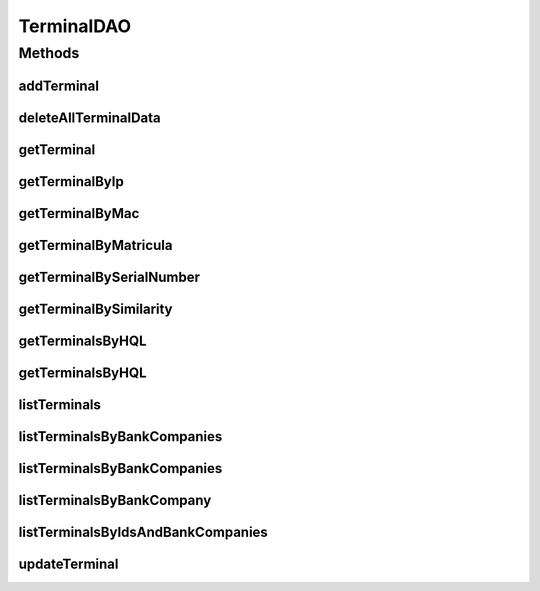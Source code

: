 .. java:import:: java.util List

.. java:import:: java.util Set

.. java:import:: org.hibernate.type Type

.. java:import:: com.ncr ATMMonitoring.pojo.BankCompany

.. java:import:: com.ncr ATMMonitoring.pojo.Terminal

.. java:import:: com.ncr.agent.baseData ATMDataStorePojo

TerminalDAO
===========

.. java:package:: com.ncr.ATMMonitoring.dao
   :noindex:

.. java:type:: public interface TerminalDAO

   The Interface TerminalDAO. Dao with the operations for managing Terminal Pojos.

   :author: Jorge López Fernández (lopez.fernandez.jorge@gmail.com)

Methods
-------
addTerminal
^^^^^^^^^^^

.. java:method:: public void addTerminal(Terminal terminal)
   :outertype: TerminalDAO

   Adds the terminal.

   :param terminal: the terminal

deleteAllTerminalData
^^^^^^^^^^^^^^^^^^^^^

.. java:method:: public void deleteAllTerminalData()
   :outertype: TerminalDAO

   Deletes all the terminals' related data from the DB.

getTerminal
^^^^^^^^^^^

.. java:method:: public Terminal getTerminal(Integer id)
   :outertype: TerminalDAO

   Gets the terminal with the given id.

   :param id: the id
   :return: the terminal, or null if it doesn't exist

getTerminalByIp
^^^^^^^^^^^^^^^

.. java:method:: public Terminal getTerminalByIp(String ip)
   :outertype: TerminalDAO

   Gets the terminal by ip.

   :param ip: the ip
   :return: the terminal by ip, or null if it doesn't exist

getTerminalByMac
^^^^^^^^^^^^^^^^

.. java:method:: public Terminal getTerminalByMac(String mac)
   :outertype: TerminalDAO

   Gets the terminal by mac.

   :param mac: the mac
   :return: the terminal by mac, or null if it doesn't exist

getTerminalByMatricula
^^^^^^^^^^^^^^^^^^^^^^

.. java:method:: public Terminal getTerminalByMatricula(Long matricula)
   :outertype: TerminalDAO

   Gets the terminal by the generated id.

   :param matricula: the generated id
   :return: the terminal by the generated id, or null if it doesn't exist

getTerminalBySerialNumber
^^^^^^^^^^^^^^^^^^^^^^^^^

.. java:method:: public Terminal getTerminalBySerialNumber(String serialNumber)
   :outertype: TerminalDAO

   Gets the terminal by serial number.

   :param serialNumber: the serial number
   :return: the terminal by serial number, or null if it doesn't exist

getTerminalBySimilarity
^^^^^^^^^^^^^^^^^^^^^^^

.. java:method:: public Terminal getTerminalBySimilarity(ATMDataStorePojo terminal)
   :outertype: TerminalDAO

   Gets the terminal by similarity. This means that we retrieve terminals that share at least two of some key fields values (MAC, IP, serial number). If we have more than one similar terminal stored, it simply returns the first one by its internal order.

   :param terminal: the terminal
   :return: the terminal by similarity, or null if it doesn't exist

getTerminalsByHQL
^^^^^^^^^^^^^^^^^

.. java:method:: public List<Terminal> getTerminalsByHQL(List<Object> values, List<Type> types, String hql)
   :outertype: TerminalDAO

   Gets the terminals by HQL. Used for the query engine.

   :param values: the values of the HQL parameters
   :param types: the types of the HQL parameters
   :param hql: the HQL itself
   :return: the terminals that fulfill the HQL

getTerminalsByHQL
^^^^^^^^^^^^^^^^^

.. java:method:: public List<Terminal> getTerminalsByHQL(List<Object> values, List<Type> types, String hql, String sort, String order)
   :outertype: TerminalDAO

   Gets the terminals by HQL with a specific order and sorting. Used for the query engine.

   :param values: the values of the HQL parameters
   :param types: the types of the HQL parameters
   :param hql: the HQL itself
   :param sort: the sort
   :param order: the order
   :return: the terminals that fulfill the HQL

listTerminals
^^^^^^^^^^^^^

.. java:method:: public List<Terminal> listTerminals()
   :outertype: TerminalDAO

   Lists all terminals.

   :return: the list

listTerminalsByBankCompanies
^^^^^^^^^^^^^^^^^^^^^^^^^^^^

.. java:method:: public List<Terminal> listTerminalsByBankCompanies(Set<BankCompany> bank)
   :outertype: TerminalDAO

   Lists all terminals for the given bank companies.

   :param bank: the bank companies
   :return: the list

listTerminalsByBankCompanies
^^^^^^^^^^^^^^^^^^^^^^^^^^^^

.. java:method:: public List<Terminal> listTerminalsByBankCompanies(Set<BankCompany> bank, String sort, String order, List<Integer> terminalIds)
   :outertype: TerminalDAO

   Lists all terminals for the given bank companies with a specific order and sorting.

   :param bank: the bank companies
   :param sort: the sort
   :param order: the order
   :return: the list

listTerminalsByBankCompany
^^^^^^^^^^^^^^^^^^^^^^^^^^

.. java:method:: public List<Terminal> listTerminalsByBankCompany(BankCompany bank)
   :outertype: TerminalDAO

   List all terminals for the given bank company.

   :param bank: the bank company
   :return: the list

listTerminalsByIdsAndBankCompanies
^^^^^^^^^^^^^^^^^^^^^^^^^^^^^^^^^^

.. java:method:: public List<Terminal> listTerminalsByIdsAndBankCompanies(List<Integer> ids, Set<BankCompany> bank)
   :outertype: TerminalDAO

updateTerminal
^^^^^^^^^^^^^^

.. java:method:: public void updateTerminal(Terminal terminal)
   :outertype: TerminalDAO

   Update terminal.

   :param terminal: the terminal

